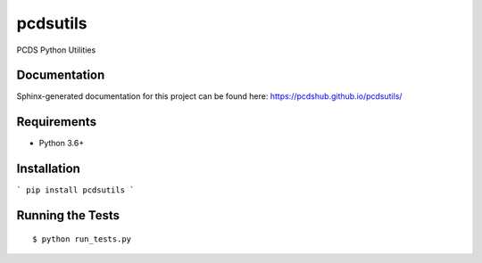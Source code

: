 ===============================
pcdsutils
===============================

.. image:: https://img.shields.io/travis/pcdshub/pcdsutils.svg
        :target: https://travis-ci.org/pcdshub/pcdsutils

.. image:: https://img.shields.io/pypi/v/pcdsutils.svg
        :target: https://pypi.python.org/pypi/pcdsutils


PCDS Python Utilities

Documentation
-------------

Sphinx-generated documentation for this project can be found here:
https://pcdshub.github.io/pcdsutils/


Requirements
------------

* Python 3.6+

Installation
------------

```
pip install pcdsutils
```

Running the Tests
-----------------
::

  $ python run_tests.py
